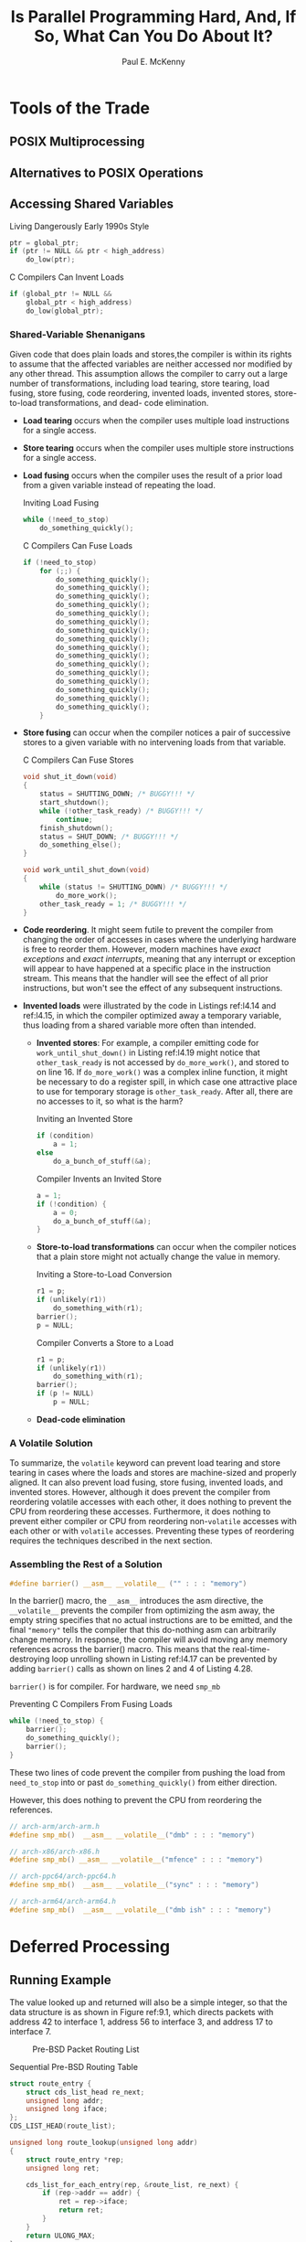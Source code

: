 #+title: Is Parallel Programming Hard, And, If So, @@latex:\\@@What Can You Do About It?

#+AUTHOR: Paul E. McKenny
#+EXPORT_FILE_NAME: ../latex/perfbook/perfbook.tex
#+LATEX_HEADER: \input{/Users/wu/notes/preamble.tex}
#+LATEX_HEADER: \graphicspath{{../../books/}}
#+LATEX_HEADER: \makeindex
#+STARTUP: shrink

#+LATEX_HEADER: \definecolor{mintedbg}{rgb}{0.99,0.99,0.99}
#+LATEX_HEADER: \usepackage[cachedir=\detokenize{~/miscellaneous/trash}]{minted}
#+LATEX_HEADER: \setminted{breaklines,
#+LATEX_HEADER:   mathescape,
#+LATEX_HEADER:   bgcolor=mintedbg,
#+LATEX_HEADER:   fontsize=\footnotesize,
#+LATEX_HEADER:   frame=single,
#+LATEX_HEADER:   linenos}
* Tools of the Trade
** POSIX Multiprocessing
** Alternatives to POSIX Operations
** Accessing Shared Variables
        #+CAPTION: Living Dangerously Early 1990s Style
        #+NAME: l4.14
        #+BEGIN_SRC c
ptr = global_ptr;
if (ptr != NULL && ptr < high_address)
    do_low(ptr);
        #+END_SRC

        #+CAPTION: C Compilers Can Invent Loads
        #+NAME: l4.15
        #+BEGIN_SRC c
if (global_ptr != NULL &&
    global_ptr < high_address)
    do_low(global_ptr);
        #+END_SRC
*** Shared-Variable Shenanigans
        Given code that does plain loads and stores,the compiler is within its rights to assume that the
        affected variables are neither accessed nor modified by any other thread. This assumption allows the
        compiler to carry out a large number of transformations, including load tearing, store tearing, load
        fusing, store fusing, code reordering, invented loads, invented stores, store-to-load transformations,
        and dead- code elimination.

        * *Load tearing* occurs when the compiler uses multiple load instructions for a single access.
        * *Store tearing* occurs when the compiler uses multiple store instructions for a single access.
        * *Load fusing* occurs when the compiler uses the result of a prior load from a given variable instead
          of repeating the load.
          #+CAPTION: Inviting Load Fusing
          #+NAME: l4.16
          #+BEGIN_SRC c
while (!need_to_stop)
    do_something_quickly();
          #+END_SRC
          #+CAPTION: C Compilers Can Fuse Loads
          #+NAME: l4.17
          #+BEGIN_SRC c
if (!need_to_stop)
    for (;;) {
        do_something_quickly();
        do_something_quickly();
        do_something_quickly();
        do_something_quickly();
        do_something_quickly();
        do_something_quickly();
        do_something_quickly();
        do_something_quickly();
        do_something_quickly();
        do_something_quickly();
        do_something_quickly();
        do_something_quickly();
        do_something_quickly();
        do_something_quickly();
        do_something_quickly();
        do_something_quickly();
    }
          #+END_SRC
        * *Store fusing* can occur when the compiler notices a pair of successive stores to a given variable
          with no intervening loads from that variable.
          #+CAPTION: C Compilers Can Fuse Stores
          #+NAME: l4.19
          #+BEGIN_SRC c
void shut_it_down(void)
{
    status = SHUTTING_DOWN; /* BUGGY!!! */
    start_shutdown();
    while (!other_task_ready) /* BUGGY!!! */
        continue;
    finish_shutdown();
    status = SHUT_DOWN; /* BUGGY!!! */
    do_something_else();
}

void work_until_shut_down(void)
{
    while (status != SHUTTING_DOWN) /* BUGGY!!! */
        do_more_work();
    other_task_ready = 1; /* BUGGY!!! */
}
          #+END_SRC
        * *Code reordering*. It might seem futile to prevent the compiler from changing the order of accesses in
          cases where the underlying hardware is free to reorder them. However, modern machines have /exact
          exceptions/ and /exact interrupts/, meaning that any interrupt or exception will appear to have
          happened at a specific place in the instruction stream. This means that the handler will see the
          effect of all prior instructions, but won't see the effect of any subsequent instructions.
        * *Invented loads* were illustrated by the code in Listings ref:l4.14 and ref:l4.15, in which the compiler
          optimized away a temporary variable, thus loading from a shared variable more often than intended.
          * *Invented stores*: For example, a compiler emitting code for ~work_until_shut_down()~ in Listing
            ref:l4.19 might notice that ~other_task_ready~ is not accessed by ~do_more_work()~, and stored to on
            line 16. If ~do_more_work()~ was a complex inline function, it might be necessary to do a register
            spill, in which case one attractive place to use for temporary storage is ~other_task_ready~. After
            all, there are no accesses to it, so what is the harm?
          #+CAPTION: Inviting an Invented Store
          #+NAME: l4.20
          #+BEGIN_SRC c
if (condition)
    a = 1;
else
    do_a_bunch_of_stuff(&a);
          #+END_SRC
          #+CAPTION: Compiler Invents an Invited Store
          #+NAME: l4.21
          #+BEGIN_SRC c
a = 1;
if (!condition) {
    a = 0;
    do_a_bunch_of_stuff(&a);
}
          #+END_SRC
          * *Store-to-load transformations* can occur when the compiler notices that a plain store might not
            actually change the value in memory.
            #+CAPTION: Inviting a Store-to-Load Conversion
            #+NAME: l4.22
            #+BEGIN_SRC c
r1 = p;
if (unlikely(r1))
    do_something_with(r1);
barrier();
p = NULL;
            #+END_SRC
            #+CAPTION: Compiler Converts a Store to a Load
            #+NAME: l4.23
            #+BEGIN_SRC c
r1 = p;
if (unlikely(r1))
    do_something_with(r1);
barrier();
if (p != NULL)
    p = NULL;
            #+END_SRC
          * *Dead-code elimination*
*** A Volatile Solution
        To summarize, the ~volatile~ keyword can prevent load tearing and store tearing in cases where the loads
        and stores are machine-sized and properly aligned. It can also prevent load fusing, store fusing,
        invented loads, and invented stores. However, although it does prevent the compiler from reordering
        volatile accesses with each other, it does nothing to prevent the CPU from reordering these accesses.
        Furthermore, it does nothing to prevent either compiler or CPU from reordering non-~volatile~ accesses
        with each other or with ~volatile~ accesses. Preventing these types of reordering requires the techniques described in the next section.
*** Assembling the Rest of a Solution
        #+begin_src c
#define barrier() __asm__ __volatile__ ("" : : : "memory")
        #+end_src
        In the barrier() macro, the ~__asm__~ introduces the asm directive, the ~__volatile__~ prevents the
        compiler from optimizing the asm away, the empty string specifies that no actual instructions are to
        be emitted, and the final ~"memory"~ tells the compiler that this do-nothing asm can arbitrarily change
        memory. In response, the compiler will avoid moving any memory references across the barrier() macro.
        This means that the real-time- destroying loop unrolling shown in Listing ref:l4.17 can be prevented
        by adding ~barrier()~ calls as shown on lines 2 and 4 of Listing 4.28.
        #+LATEX: \wu{
        ~barrier()~ is for compiler. For hardware, we need ~smp_mb~
        #+LATEX: }
        #+CAPTION: Preventing C Compilers From Fusing Loads
        #+NAME: l4.28
        #+BEGIN_SRC c
while (!need_to_stop) {
    barrier();
    do_something_quickly();
    barrier();
}
        #+END_SRC
        These two lines of code prevent the compiler from pushing the load from ~need_to_stop~ into or past
        ~do_something_quickly()~ from either direction.

        However, this does nothing to prevent the CPU from reordering the references.
        #+begin_src c
// arch-arm/arch-arm.h
#define smp_mb()  __asm__ __volatile__("dmb" : : : "memory")

// arch-x86/arch-x86.h
#define smp_mb() __asm__ __volatile__("mfence" : : : "memory")

// arch-ppc64/arch-ppc64.h
#define smp_mb()  __asm__ __volatile__("sync" : : : "memory")

// arch-arm64/arch-arm64.h
#define smp_mb()  __asm__ __volatile__("dmb ish" : : : "memory")
        #+end_src
* Deferred Processing
** Running Example
        The value looked up and returned will also be a simple integer, so that the data structure is as shown
        in Figure ref:9.1, which directs packets with address 42 to interface 1, address 56 to interface 3,
        and address 17 to interface 7.

        #+ATTR_LATEX: :width .99\textwidth :float nil
        #+NAME: 9.1
        #+CAPTION: Pre-BSD Packet Routing List
        [[../images/perfbook/3.png]]

        #+NAME: l9.1
        #+CAPTION: Sequential Pre-BSD Routing Table
        #+begin_src c
struct route_entry {
    struct cds_list_head re_next;
    unsigned long addr;
    unsigned long iface;
};
CDS_LIST_HEAD(route_list);

unsigned long route_lookup(unsigned long addr)
{
    struct route_entry *rep;
    unsigned long ret;

    cds_list_for_each_entry(rep, &route_list, re_next) {
        if (rep->addr == addr) {
            ret = rep->iface;
            return ret;
        }
    }
    return ULONG_MAX;
}

int route_add(unsigned long addr, unsigned long interface)
{
    struct route_entry *rep;

    rep = malloc(sizeof(*rep));
    if (!rep)
        return -ENOMEM;
    rep->addr = addr;
    rep->iface = interface;
    cds_list_add(&rep->re_next, &route_list);
    return 0;
}

int route_del(unsigned long addr)
{
    struct route_entry *rep;

    cds_list_for_each_entry(rep, &route_list, re_next) {
        if (rep->addr == addr) {
            cds_list_del(&rep->re_next);
            free(rep);
            return 0;
        }
    }
    return -ENOENT;
}
        #+end_src

        Listing ref:l9.1 (~route_seq.c~) shows a simple single-threaded implementation corresponding to Figure ref:9.1.
** Reference Counting
        #+NAME: l9.2
        #+CAPTION: Reference-Counted Pre-BSD Routing Table Lookup (BUGGY)
        #+begin_src c
struct route_entry {
    atomic_t re_refcnt;
    struct route_entry *re_next;
    unsigned long addr;
    unsigned long iface;
    int re_freed;
};
struct route_entry route_list;
DEFINE_SPINLOCK(routelock);

static void re_free(struct route_entry *rep)
{
    WRITE_ONCE(rep->re_freed, 1);
    free(rep);
}

unsigned long route_lookup(unsigned long addr)
{
    int old;
    int new;
    struct route_entry *rep;
    struct route_entry **repp;
    unsigned long ret;

retry:
    repp = &route_list.re_next;
    rep = NULL;
    do {
        if (rep && atomic_dec_and_test(&rep->re_refcnt))
            re_free(rep);
        rep = READ_ONCE(*repp);
        if (rep == NULL)
            return ULONG_MAX;
        do {
            if (READ_ONCE(rep->re_freed))
                abort();
            old = atomic_read(&rep->re_refcnt);
            if (old <= 0)
                goto retry;
            new = old + 1;
        } while (atomic_cmpxchg(&rep->re_refcnt,
                                old, new) != old);
        repp = &rep->re_next;
    } while (rep->addr != addr);
    ret = rep->iface;
    if (atomic_dec_and_test(&rep->re_refcnt))
        re_free(rep);
    return ret;
}
        #+end_src

        Starting with Listing ref:l9.2, line 2 adds the actual reference counter, line 6 adds a ~->re_freed~
        use-after-free check field, line 9 adds the ~routelock~ that will be used to synchronize concurrent
        updates, and lines 11–15 add ~re_free()~, which sets ~->re_freed~, enabling ~route_lookup()~ to check for
        use-after-free bugs. In ~route_lookup()~ itself, lines 29–30 release the reference count of the prior
        element and free it if the count becomes zero, and lines 34–42 acquire a reference on the new element,
        with lines 35 and 36 performing the use-after-free check.

        #+NAME: l9.3
        #+CAPTION: Reference-Counted Pre-BSD Routing Table Add/Delete (BUGGY)
        #+begin_src c
int route_add(unsigned long addr, unsigned long interface)
{
    struct route_entry *rep;

    rep = malloc(sizeof(*rep));
    if (!rep)
        return -ENOMEM;
    atomic_set(&rep->re_refcnt, 1);
    rep->addr = addr;
    rep->iface = interface;
    spin_lock(&routelock);
    rep->re_next = route_list.re_next;
    rep->re_freed = 0;
    route_list.re_next = rep;
    spin_unlock(&routelock);
    return 0;
}

int route_del(unsigned long addr)
{
    struct route_entry *rep;
    struct route_entry **repp;

    spin_lock(&routelock);
    repp = &route_list.re_next;
    for (;;) {
        rep = *repp;
        if (rep == NULL)
            break;
        if (rep->addr == addr) {
            ,*repp = rep->re_next;
            spin_unlock(&routelock);
            if (atomic_dec_and_test(&rep->re_refcnt))
                re_free(rep);
            return 0;
        }
        repp = &rep->re_next;
    }
    spin_unlock(&routelock);
    return -ENOENT;

}
        #+end_src

        #+ATTR_LATEX: :options []
        #+BEGIN_remark
        Why bother with a use-after-free check?

        To greatly increase the probability of finding bugs
        #+END_remark

        In Listing ref:l9.3, lines 11, 15, 24, 32, and 39 introduce locking to synchronize concurrent updates.
        Line 13 initializes the ~->re_freed~ use-after-free-check field, and finally lines 33–34 invoke
        ~re_free()~ if the new value of the reference count is zero.

        #+ATTR_LATEX: :options []
        #+BEGIN_remark
        Why doesn't ~route_del()~ in Listing ref:l9.3 use reference counts to protect the traversal to the
        element to be freed?

        Because the traversal is already protected by the lock, so no additional protection is required.
        #+END_remark

        #+ATTR_LATEX: :width .99\textwidth :float nil
        #+NAME: 9.2
        #+CAPTION: Pre-BSD Routing Table Protected by Reference Counting
        [[../images/perfbook/4.png]]

        Ideal is from Listing ref:l9.1. Refcnt performance is abysmal.
        #+ATTR_LATEX: :options []
        #+BEGIN_remark
        Why the break in the “ideal” line at 224 CPUs in Figure 9.2? Shouldn’t it be a straight line?

        The break is due to hyperthreading. On this particular system, the first hardware thread in each core
        within a socket have consecutive CPU numbers, followed by the first hardware threads in each core for
        the other sockets, and finally followed by the second hardware thread in each core on all the sockets.
        On this particular system, CPU numbers 0–27 are the first hardware threads in each of the 28 cores in
        the first socket, numbers 28–55 are the first hardware threads in each of the 28 cores in the second
        socket, and so on, so that numbers 196–223 are the first hardware threads in each of the 28 cores in
        the eighth socket. Then CPU numbers 224–251 are the second hardware threads in each of the 28 cores of
        the first socket, numbers 252–279 are the second hardware threads in each of the 28 cores of the
        second socket, and so on until numbers 420–447 are the second hardware threads in each of the 28 cores
        of the eighth socket.

        Why does this matter?

        Because the two hardware threads of a given core share resources, and this workload seems to allow a
        single hardware thread to consume more than half of the relevant resources within its core. Therefore,
        adding the second hardware thread of that core adds less than one might hope. Other workloads might
        gain greater benefit from each core’s second hardware thread, but much depends on the details of both
        the hardware and the workload.
        #+END_remark

        One sequence of events leading to the use-after-free bug is as follows, given the list shown in Figure ref:l9.1:
        1. Thread A looks up address 42, reaching line 32 of ~route_lookup()~ in Listing ref:l9.2. In other
           words, Thread A has a pointer to the first element, but has not yet acquired a reference to it.
        2. Thread B invokes ~route_del()~ in Listing ref:l9.2 to delete the route entry for address 42. It
           completes successfully, and because this entry’s ~->re_refcnt~ field was equal to the value one, it
           invokes ~re_free()~ to set the ~->re_freed~ field and to free the entry.
        3. Thread A continues execution of ~route_lookup()~. Its rep pointer is non-~NULL~, but line 35 sees that
           its ~->re_freed~ field is non-zero, so line 36 invokes ~abort()~
** Hazard Pointers
        One way of avoiding problems with concurrent reference counting is to implement the reference counters
        inside out, that is, rather than incrementing an integer stored in the data element, instead store a
        pointer to that data element in per-CPU (or per-thread) lists. Each element of these lists is called a
        *hazard pointer*.

        The value of a given data element’s “virtual reference counter” can then be obtained by counting the
        number of hazard pointers referencing that element. Therefore, if that element has been rendered
        inaccessible to readers, and there are no longer any hazard pointers referencing it, that element may
        safely be freed.

        #+begin_src c
/* Parameters to the algorithm:
 ,*  K: Number of hazard pointers per thread.
 ,*  H: Number of hazard pointers required.
 ,*  R: Chosen such that R = H + Omega(H).
 ,*/
#define K 2
#define H (K * NR_THREADS)
#define R (100 + 2*H)

/* Must be the first field in the hazard-pointer-protected structure. */
/* It is illegal to nest one such structure inside another. */
typedef struct hazptr_head {
	struct hazptr_head *next;
} hazptr_head_t;

typedef struct hazard_pointer_s {
	void *  __attribute__ ((__aligned__ (CACHE_LINE_SIZE))) p;
} hazard_pointer;

/* Must be dynamically initialized to be an array of size H. */
hazard_pointer *HP;

void hazptr_init(void);
void hazptr_thread_exit(void);
void hazptr_scan();
void hazptr_free_later(hazptr_head_t *);
void hazptr_free(void *ptr); /* supplied by caller. */

#define HAZPTR_POISON 0x8

static hazptr_head_t __thread *rlist;
static unsigned long __thread rcount;
static hazptr_head_t __thread **gplist;
        #+end_src

        #+NAME: l9.4
        #+CAPTION: Hazard-Pointer Recording and Clearing
        #+begin_src c
static inline void *_h_t_r_impl(void **p,
                                hazard_pointer *hp)
{
    void *tmp;

    tmp = READ_ONCE(*p);
    if (!tmp || tmp == (void *)HAZPTR_POISON)
        return tmp;
    WRITE_ONCE(hp->p, tmp);
    smp_mb();
    if (tmp == READ_ONCE(*p))
        return tmp;
    return (void *)HAZPTR_POISON;
}

#define hp_try_record(p, hp) _h_t_r_impl((void **)(p), hp)

static inline void *hp_record(void **p,
                              hazard_pointer *hp)
{
    void *tmp;

    do {
        tmp = hp_try_record(p, hp);
    } while (tmp == (void *)HAZPTR_POISON);
    return tmp;
}


static inline void hp_clear(hazard_pointer *hp)
{
    smp_mb();
    WRITE_ONCE(hp->p, NULL);
}
        #+end_src

        The ~hp_try_record()~ macro on line 16 is simply a casting wrapper for the ~_h_t_r_impl()~ function, which
        attempts to store the pointer referenced by ~p~ into the hazard pointer referenced by ~hp~. If successful,
        it returns the value of the stored pointer. If it fails due to that pointer being ~NULL~, it returns
        ~NULL~. Finally, if it fails due to racing with an update, it returns a special ~HAZPTR_POISON~ token.

        #+ATTR_LATEX: :options []
        #+BEGIN_remark
        Given that papers on hazard pointers use the bottom bits of each pointer to mark deleted elements,
        what is up with ~HAZPTR_POISON~?
        #+END_remark

        Line 6 reads the pointer to the object to be protected. If line 8 finds that this pointer was either
        ~NULL~ or the special ~HAZPTR_POISON~ deleted-object token, it returns the pointer’s value to inform the
        caller of the failure. Otherwise, line 9 stores the pointer into the specified hazard pointer, and
        line 10 forces full ordering of that store with the reload of the original pointer on line 11. If the
        value of the original pointer has not changed, then the hazard pointer protects the pointed-to object,
        and in that case, line 12 returns a pointer to that object, which also indicates success to the
        caller. Otherwise, if the pointer changed between the two ~READ_ONCE()~ invocations, line 13 indicates
        failure. (\wu{the second read ensures that \texttt{p} is not changed between the read and write})

        The ~hp_clear()~ function is even more straightforward, with an ~smp_mb()~ to force full ordering between
        the caller’s uses of the object protected by the hazard pointer and the setting of the hazard pointer
        to ~NULL~.

        Once a hazard-pointer-protected object has been removed from its linked data structure, so that it is
        now inaccessible to future hazard-pointer readers, it is passed to ~hazptr_free_later()~, which is shown
        on lines 48–56 of Listing ref:l9.5. Lines 50 and 51 enqueue the object on a per-thread list rlist and
        line 52 counts the object in rcount. If line 53 sees that a sufficiently large number of objects are
        now queued, line 54 invokes ~hazptr_scan()~ to attempt to free some of them.

        #+NAME: l9.5
        #+CAPTION: Hazard-Pointer Scanning and Freeing
        #+begin_src c
int compare(const void *a, const void *b)
{
    return ( *(hazptr_head_t **)a - *(hazptr_head_t **)b );
}

void hazptr_scan()
{
    hazptr_head_t *cur;
    int i;
    hazptr_head_t *tmplist;
    hazptr_head_t **plist = gplist;
    unsigned long psize;

    if (plist == NULL) {
        psize = sizeof(hazptr_head_t *) * K * NR_THREADS;
        plist = (hazptr_head_t **)malloc(psize);
        BUG_ON(!plist);
        gplist = plist;
    }
    smp_mb();
    psize = 0;
    for (i = 0; i < H; i++) {
        uintptr_t hp = (uintptr_t)READ_ONCE(HP[i].p);

        if (!hp)
            continue;
        plist[psize++] = (hazptr_head_t *)(hp & ~0x1UL);

    }
    smp_mb();
    qsort(plist, psize, sizeof(hazptr_head_t *), compare);
    tmplist = rlist;
    rlist = NULL;
    rcount = 0;
    while (tmplist != NULL) {
        cur = tmplist;
        tmplist = tmplist->next;
        if (bsearch(&cur, plist, psize,
                    sizeof(hazptr_head_t *), compare)) {
            cur->next = rlist;
            rlist = cur;
            rcount++;
        } else {
            hazptr_free(cur);
        }
    }
}

void hazptr_free_later(hazptr_head_t *n)
{
    n->next = rlist;
    rlist = n;
    rcount++;
    if (rcount >= R) {
        hazptr_scan();
    }
}
        #+end_src


        The ~hazptr_scan()~ function is shown on lines 6–46 of the listing. This function relies on a fixed
        maximum number of threads (~NR_THREADS~) and a fixed maximum number of hazard pointers per thread (~K~),
        which allows a fixed-size array of hazard pointers to be used. Because any thread might need to scan
        the hazard pointers, each thread maintains its own array, which is referenced by the per-thread
        variable ~gplist~. If line 14 determines that this thread has not yet allocated its gplist, lines 15–18
        carry out the allocation. The memory barrier on line 20 ensures that _all threads see the removal of
        all objects by this thread_ before lines 22–28 scan all of the hazard pointers, accumulating non-~NULL~
        pointers into the ~plist~ array and counting them in ~psize~. The memory barrier on line 29 ensures that
        the reads of the hazard pointers happen before any objects are freed. Line 30 then sorts this array to
        enable use of binary search below.

        Lines 31 and 32 remove all elements from this thread’s list of to-be-freed objects, placing them on
        the local tmplist and line 33 zeroes the count. Each pass through the loop spanning lines 34–45
        processes each of the to-be-freed objects. Lines 35 and 36 remove the first object from tmplist, and
        if lines 37 and 38 determine that there is a hazard pointer protecting this object, lines 39–41 place
        it back onto rlist. Otherwise, line 43 frees the object.

        The Pre-BSD routing example can use hazard pointers as shown in Listing ref:l9.6 for data structures
        and ~route_lookup()~, and in Listing 9.7 for ~route_add()~ and ~route_del()~ (~route_hazptr.c~). As with
        reference counting, the hazard-pointers implementation is quite similar to the sequential algorithm
        shown in Listing ref:l9.1, so only differences will be discussed.
        #+NAME: l9.6
        #+CAPTION: Hazard-Pointer Pre-BSD Routing Table Lookup
        #+begin_src c
struct route_entry {
    struct hazptr_head hh;
    struct route_entry *re_next;
    unsigned long addr;
    unsigned long iface;
    int re_freed;
};
struct route_entry route_list;
DEFINE_SPINLOCK(routelock);
hazard_pointer __thread *my_hazptr;

unsigned long route_lookup(unsigned long addr)
{
    int offset = 0;
    struct route_entry *rep;
    struct route_entry **repp;

retry:
    repp = &route_list.re_next;
    do {
        rep = hp_try_record(repp, &my_hazptr[offset]);
        if (!rep)
            return ULONG_MAX;
        if ((uintptr_t)rep == HAZPTR_POISON)
            goto retry;
        repp = &rep->re_next;
    } while (rep->addr != addr);
    if (READ_ONCE(rep->re_freed))
        abort();
    return rep->iface;
}
        #+end_src

        Starting with Listing ref:l9.6, line 2 shows the ~->hh~ field used to queue objects pending
        hazard-pointer free, line 6 shows the ~->re_freed~ field used to detect use-after-free bugs, and line 21
        invokes ~hp_try_record()~ to attempt to acquire a hazard pointer. If the return value is ~NULL~, line 23
        returns a not-found indication to the caller. If the call to ~hp_try_record()~ raced with deletion, line
        25 branches back to line 18’s retry to re-traverse the list from the beginning. The do–while loop
        falls through when the desired element is located, but if this element has already been freed, line 29
        terminates the program. Otherwise, the element’s ~->iface~ field is returned to the caller.

        Note that line 21 invokes ~hp_try_record()~ rather than the easier-to-use ~hp_record()~, restarting the
        full search upon ~hp_try_record()~ failure. And such restarting is absolutely required for correctness.
        To see this, consider a hazard-pointer-protected linked list containing elements A, B, and C that is
        subjected to the following sequence of events:
        1. Thread 0 stores a hazard pointer to element B (having presumably traversed to element B from element A).
        2. Thread 1 removes element B from the list, which sets the pointer from element B to element C to the
           special ~HAZPTR_POISON~ value in order to mark the deletion. Because Thread 0 has a hazard pointer to
           element B, it cannot yet be freed.
        3. Thread 1 removes element C from the list. Because there are no hazard pointers referencing element
           C, it is immediately freed.
        4. Thread 0 attempts to acquire a hazard pointer to now-removed element B’s successor, but
           ~hp_try_record()~ returns the ~HAZPTR_POISON~ value, forcing the caller to restart its traversal from
           the beginning of the list.

        Therefore, hazard-pointer readers must typically restart the full traversal in the face of a
        concurrent deletion.

        These hazard-pointer restrictions result in great benefits to readers, courtesy of the fact that the
        hazard pointers are stored local to each CPU or thread, which in turn allows traversals to be carried
        out without any writes to the data structures being traversed.

        #+NAME: l9.7
        #+CAPTION: Hazard-Pointer Pre-BSD Routing Table Add/Delete
        #+begin_src c
int route_add(unsigned long addr, unsigned long interface)
{
    struct route_entry *rep;

    rep = malloc(sizeof(*rep));
    if (!rep)
        return -ENOMEM;
    rep->addr = addr;
    rep->iface = interface;
    rep->re_freed = 0;
    spin_lock(&routelock);
    rep->re_next = route_list.re_next;
    route_list.re_next = rep;
    spin_unlock(&routelock);
    return 0;
}


int route_del(unsigned long addr)
{
    struct route_entry *rep;
    struct route_entry **repp;

    spin_lock(&routelock);
    repp = &route_list.re_next;
    for (;;) {
        rep = *repp;
        if (rep == NULL)
            break;
        if (rep->addr == addr) {
            ,*repp = rep->re_next;
            rep->re_next = (struct route_entry *)HAZPTR_POISON;
            spin_unlock(&routelock);
            hazptr_free_later(&rep->hh);
            return 0;
        }
        repp = &rep->re_next;
    }
    spin_unlock(&routelock);
    return -ENOENT;
}
        #+end_src

        #+ATTR_LATEX: :width .88\textwidth :float nil
        #+NAME: 9.3
        #+CAPTION: Pre-BSD Routing Table Protected by Hazard Pointers
        [[../images/perfbook/56.png]]

        #+ATTR_LATEX: :options []
        #+BEGIN_remark
        * Figure ref:9.3 shows no sign of hyperthread-induced flattening at 224 threads. Why is that?

          Modern microprocessors are complicated beasts, so signif- icant skepticism is appropriate for any
          simple answer. That aside, the most likely reason is the full memory barriers required by
          hazard-pointers readers. Any delays resulting from those memory barriers would make time available
          to the other hardware thread sharing the core, resulting in greater scalability at the expense of
          per-hardware-thread performance.
        * [[cite:&10.1145/2483852.2483867]] shows that hazard pointers have near-ideal performance. Whatever
          happened in Figure ref:9.3?
        #+END_remark
** Sequence Locks
        The key component of sequence locking is the sequence number, which has an even value in the absence
        of updaters and an odd value if there is an update in progress. Readers can then snapshot the value
        before and after each access. If either snapshot has an odd value, or if the two snapshots differ,
        there has been a concurrent update, and the reader must discard the results of the access and then
        retry it. Readers therefore use the ~read_seqbegin()~ and ~read_seqretry()~ functions shown in Listing ref:l9.8
        when accessing data protected by a sequence lock. Writers must increment the value before and after
        each update, and only one writer is permitted at a given time. Writers therefore use the
        ~write_seqlock()~ and ~write_sequnlock()~ functions shown in Listing ref:l9.9 when updating data protected
        by a sequence lock.

        #+NAME: l9.8
        #+CAPTION: Sequence-Locking Reader
        #+begin_src c
do {
    seq = read_seqbegin(&test_seqlock);
    /* read-side access. */
} while (read_seqretry(&test_seqlock, seq));
        #+end_src

        #+NAME: l9.9
        #+CAPTION: Sequence-Locking Writer
        #+begin_src c
write_seqlock(&test_seqlock);
/* Update */
write_sequnlock(&test_seqlock);
        #+end_src

        #+NAME: l9.10
        #+CAPTION: Sequence-Locking Implementation
        #+begin_src c
typedef struct {
    unsigned long seq;
    spinlock_t lock;
} seqlock_t;

static inline void seqlock_init(seqlock_t *slp)
{
    slp->seq = 0;
    spin_lock_init(&slp->lock);
}

static inline unsigned long read_seqbegin(seqlock_t *slp)
{
    unsigned long s;

    s = READ_ONCE(slp->seq);
    smp_mb();
    return s & ~0x1UL;
}

static inline int read_seqretry(seqlock_t *slp,
                                unsigned long oldseq)
{
    unsigned long s;

    smp_mb();
    s = READ_ONCE(slp->seq);
    return s != oldseq;
}


static inline void write_seqlock(seqlock_t *slp)
{
    spin_lock(&slp->lock);
    ++slp->seq;
    smp_mb();
}
static inline void write_sequnlock(seqlock_t *slp)
{
    smp_mb();
    ++slp->seq;
    spin_unlock(&slp->lock);
}
        #+end_src

        #+ATTR_LATEX: :options []
        #+BEGIN_remark
        Why not have ~read_seqbegin()~ in ref:l9.10 check for the low-order bit being set, and retry internally,
        rather than allowing a doomed read to start?

        That would be a legitimate implementation. However, if the workload is read-mostly, it would likely
        increase the overhead of the common-case successful read, which could be counter-productive. However,
        given a sufficiently large fraction of updates and sufficiently high-overhead readers, having the
        check internal to ~read_seqbegin()~ might be preferable
        #+END_remark

        Line 17 orders this snapshot before the caller's critical section. Line 26 orders the caller's prior
        critical section before line 27's fetch.
        #+ATTR_LATEX: :options []
        #+BEGIN_remark
        * Why is the ~smp_mb()~ on line 26 of Listing ref:l9.10 needed?

          If it was omitted, both the compiler and the CPU would be within their rights to move the critical
          section Preceding the call to ~read_seqretry()~ down below this function. This would prevent the
          sequence lock from protecting the critical section. The ~smp_mb()~ primitive prevents such reordering.
        * Can’t weaker memory barriers be used in the code in Listing ref:l9.10?


        #+END_remark
* Appendices :ignore:
#+LATEX: \appendix
** Why Memory Barriers
*** Cache Structure
    #+ATTR_LATEX: :width .7\textwidth :float nil
    #+NAME:
    #+CAPTION: Modern Computer System Cache Structure
    [[../images/perfbook/1.png]]

    Data flows among the CPUs’ caches and memory in fixed-length blocks called “cache lines”, which
    are normally a power of two in size, ranging from 16 to 256 bytes. When a given data item is
    first accessed by a given CPU, it will be absent from that CPU’s cache, meaning that a “cache
    miss” (or, more specifically, a “startup” or “warmup” cache miss) has occurred. The cache miss
    means that the CPU will have to wait (or be “stalled”) for hundreds of cycles while the item is
    fetched from memory. However, the item will be loaded into that CPU’s cache, so that subsequent
    accesses will find it in the cache and therefore run at full speed.

    #+ATTR_LATEX: :width .8\textwidth :float nil
    #+NAME:
    #+CAPTION: CPU Cache Structure
    [[../images/perfbook/2.png]]

    This cache has sixteen “sets” and two “ways” for a total of 32 “lines”, each entry containing a
    single 256-byte “cache line”, which is a 256-byte-aligned block of memory.

    Each box corresponds to a cache entry, which can contain a 256-byte cache line. Since the cache
    lines must be 256-byte aligned, the low eight bits of each address are zero, and the choice of
    hardware hash function means that the next-higher four bits match the hash line number.

    What happens when it does a write? Because it is important that all CPUs agree on the value of a
    given data item, before a given CPU writes to that data item, it must first cause it to be
    removed, or “invalidated”, from other CPUs’ caches. Once this invalidation has completed, the
    CPU may safely modify the data item. If the data item was present in this CPU’s cache, but was
    read-only, this process is termed a “write miss”. Once a given CPU has completed invalidating a
    given data item from other CPUs’ caches, that CPU may repeatedly write (and read) that data
    item.

    Later, if one of the other CPUs attempts to access the data item, it will incur a cache miss,
    this time because the first CPU invalidated the item in order to write to it. This type of cache
    miss is termed a “communication miss”, since it is usually due to several CPUs using the data
    items to communicate (for example, a lock is a data item that is used to communicate among CPUs
    using a mutual-exclusion algorithm).

    Clearly, much care must be taken to ensure that all CPUs maintain a coherent view of the data.
    With all this fetching, invalidating, and writing, it is easy to imagine data being lost or
    (perhaps worse) different CPUs having conflicting values for the same data item in their
    respective caches.
*** Cache-Coherence Protocols
**** MESI States
    MESI stands for "modified", "exclusive", "shared", and "invalid", the four states a given cache
    line can take on using this protocol.
